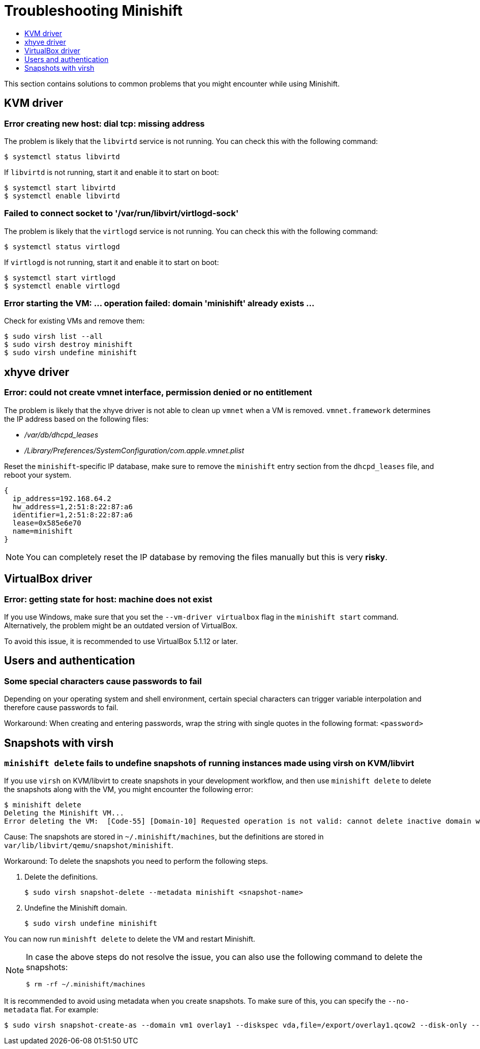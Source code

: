[[troubleshooting]]
= Troubleshooting Minishift
:icons:
:toc: macro
:toc-title:
:toclevels: 1

toc::[]

This section contains solutions to common problems that you might
encounter while using Minishift.

[[troubleshooting-kvm]]
== KVM driver

[[dial-tcp-missing-address]]
=== Error creating new host: dial tcp: missing address

The problem is likely that the `libvirtd` service is not running. You can check this
with the following command:

----
$ systemctl status libvirtd
----

If `libvirtd` is not running, start it and enable it to start on boot:

----
$ systemctl start libvirtd
$ systemctl enable libvirtd
----

[[fail-connect-socket]]
=== Failed to connect socket to '/var/run/libvirt/virtlogd-sock'

The problem is likely that the `virtlogd` service is not running.
You can check this with the following command:

----
$ systemctl status virtlogd
----

If `virtlogd` is not running, start it and enable it to start on boot:

----
$ systemctl start virtlogd
$ systemctl enable virtlogd
----

[[domain-minishift-already-exists]]
=== Error starting the VM: ... operation failed: domain 'minishift' already exists ...

Check for existing VMs and remove them:

----
$ sudo virsh list --all
$ sudo virsh destroy minishift
$ sudo virsh undefine minishift
----

[[troubleshooting-xhyve]]
== xhyve driver

[[create-vmnet-interface-permission]]
=== Error: could not create vmnet interface, permission denied or no entitlement

The problem is likely that the xhyve driver is not able to clean
up `vmnet` when a VM is removed. `vmnet.framework` determines the IP address
based on the following files:

* _/var/db/dhcpd_leases_
* _/Library/Preferences/SystemConfiguration/com.apple.vmnet.plist_

Reset the `minishift`-specific IP database, make sure to remove the
`minishift` entry section from the `dhcpd_leases` file, and reboot your
system.

----
{
  ip_address=192.168.64.2
  hw_address=1,2:51:8:22:87:a6
  identifier=1,2:51:8:22:87:a6
  lease=0x585e6e70
  name=minishift
}
----

NOTE: You can completely reset the IP database by removing the files
manually but this is very *risky*.

[[troubleshooting-vbox]]
== VirtualBox driver

[[machine-doesnt-exist]]
=== Error: getting state for host: machine does not exist

If you use Windows, make sure that you set the `--vm-driver virtualbox`
flag in the `minishift start` command. Alternatively, the problem might be
an outdated version of VirtualBox.

To avoid this issue, it is recommended to use VirtualBox 5.1.12 or later.

[[troubleshooting-authentication]]
== Users and authentication

[[special-characters-passwords]]
=== Some special characters cause passwords to fail

Depending on your operating system and shell environment, certain
special characters can trigger variable interpolation and therefore
cause passwords to fail.

Workaround: When creating and entering passwords, wrap the string with
single quotes in the following format: `<password>`

[[troubleshooting-snapshots]]
== Snapshots with virsh

[[minishift-delete-fails-undefine-snapshots]]
=== `minishift delete` fails to undefine snapshots of running instances made using virsh on KVM/libvirt

If you use `virsh` on KVM/libvirt to create snapshots in your development
workflow, and then use `minishift delete` to delete the snapshots along with
the VM, you might encounter the following error:

----
$ minishift delete
Deleting the Minishift VM...
Error deleting the VM:  [Code-55] [Domain-10] Requested operation is not valid: cannot delete inactive domain with 4 snapshots
----

Cause: The snapshots are stored in `~/.minishift/machines`, but the
definitions are stored in `var/lib/libvirt/qemu/snapshot/minishift`.

Workaround: To delete the snapshots you need to perform the following steps.

.  Delete the definitions.
+
----
$ sudo virsh snapshot-delete --metadata minishift <snapshot-name>
----

.  Undefine the Minishift domain.
+
----
$ sudo virsh undefine minishift
----

You can now run `minishft delete` to delete the VM and restart Minishift.

[NOTE]
====
In case the above steps do not resolve the issue, you can also
use the following command to delete the snapshots:

----
$ rm -rf ~/.minishift/machines
----
====

It is recommended to avoid using metadata when you create snapshots. To make sure of
this, you can specify the `--no-metadata` flat. For example:

----
$ sudo virsh snapshot-create-as --domain vm1 overlay1 --diskspec vda,file=/export/overlay1.qcow2 --disk-only --atomic --no-metadata
----
